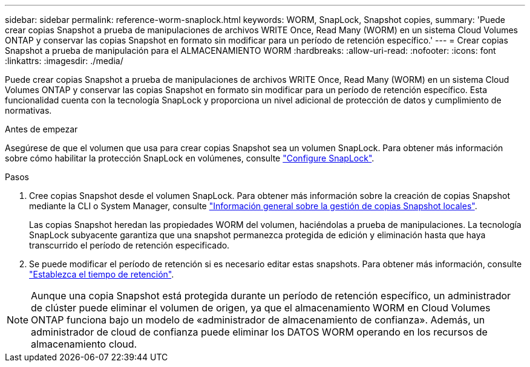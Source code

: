 ---
sidebar: sidebar 
permalink: reference-worm-snaplock.html 
keywords: WORM, SnapLock, Snapshot copies, 
summary: 'Puede crear copias Snapshot a prueba de manipulaciones de archivos WRITE Once, Read Many (WORM) en un sistema Cloud Volumes ONTAP y conservar las copias Snapshot en formato sin modificar para un período de retención específico.' 
---
= Crear copias Snapshot a prueba de manipulación para el ALMACENAMIENTO WORM
:hardbreaks:
:allow-uri-read: 
:nofooter: 
:icons: font
:linkattrs: 
:imagesdir: ./media/


[role="lead"]
Puede crear copias Snapshot a prueba de manipulaciones de archivos WRITE Once, Read Many (WORM) en un sistema Cloud Volumes ONTAP y conservar las copias Snapshot en formato sin modificar para un período de retención específico. Esta funcionalidad cuenta con la tecnología SnapLock y proporciona un nivel adicional de protección de datos y cumplimiento de normativas.

.Antes de empezar
Asegúrese de que el volumen que usa para crear copias Snapshot sea un volumen SnapLock. Para obtener más información sobre cómo habilitar la protección SnapLock en volúmenes, consulte https://docs.netapp.com/us-en/ontap/snaplock/snaplock-config-overview-concept.html["Configure SnapLock"^].

.Pasos
. Cree copias Snapshot desde el volumen SnapLock. Para obtener más información sobre la creación de copias Snapshot mediante la CLI o System Manager, consulte https://docs.netapp.com/us-en/ontap/data-protection/manage-local-snapshot-copies-concept.html["Información general sobre la gestión de copias Snapshot locales"^].
+
Las copias Snapshot heredan las propiedades WORM del volumen, haciéndolas a prueba de manipulaciones. La tecnología SnapLock subyacente garantiza que una snapshot permanezca protegida de edición y eliminación hasta que haya transcurrido el período de retención especificado.

. Se puede modificar el período de retención si es necesario editar estas snapshots. Para obtener más información, consulte https://docs.netapp.com/us-en/ontap/snaplock/set-retention-period-task.html#set-the-default-retention-period["Establezca el tiempo de retención"^].



NOTE: Aunque una copia Snapshot está protegida durante un período de retención específico, un administrador de clúster puede eliminar el volumen de origen, ya que el almacenamiento WORM en Cloud Volumes ONTAP funciona bajo un modelo de «administrador de almacenamiento de confianza». Además, un administrador de cloud de confianza puede eliminar los DATOS WORM operando en los recursos de almacenamiento cloud.
